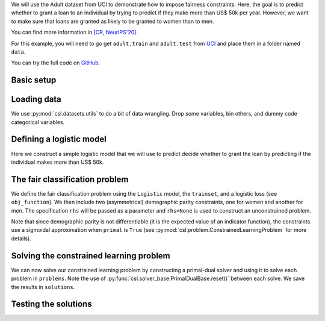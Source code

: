 We will use the Adult dataset from UCI to demonstrate how to impose fairness
constraints. Here, the goal is to predict whether to grant a loan to an individual
by trying to predict if they make more than US$ 50k per year. However, we want to
make sure that loans are granted as likely to be granted to women than to men.

You can find more information in
`[CR, NeurIPS'20] <https://www.seas.upenn.edu/~luizf/pages/publications.html#Chamon20p>`_.

For this example, you will need to go get ``adult.train`` and ``adult.test`` from
`UCI <http://archive.ics.uci.edu/ml/datasets/Adult>`_ and place them in a folder
named ``data``.

You can try the full code on `GitHub <https://github.com/lchamon/csl>`_.


Basic setup
^^^^^^^^^^^

.. code-block:: python
    :linenos:

    import torch
    import torch.nn.functional as F
    import torchvision

    import matplotlib.pyplot as plot

    import functools

    import sys, os
    sys.path.append(os.path.abspath('../'))

    import csl, csl.datasets


Loading data
^^^^^^^^^^^^

We use :py:mod:`csl.datasets.utils` to do a bit of data wrangling. Drop some variables,
bin others, and dummy code categorical variables.

.. code-block:: python
    :linenos:

    # Preprocessing
    preprocess = torchvision.transforms.Compose([
        csl.datasets.utils.Drop(['fnlwgt', 'educational-num', 'relationship', 'capital-gain', 'capital-loss']),
        csl.datasets.utils.Recode('education', {'<= K-12': ['Preschool', '1st-4th', '5th-6th', '7th-8th',
                                          '9th', '10th', '11th', '12th']}),
        csl.datasets.utils.Recode('race', {'Other': ['Other', 'Amer-Indian-Eskimo']}),
        csl.datasets.utils.Recode('marital-status', {'Married': ['Married-civ-spouse', 'Married-AF-spouse',
                                              'Married-spouse-absent'],
                                  'Divorced/separated': ['Divorced', 'Separated']}),
        csl.datasets.utils.Recode('native-country', {'South/Central America': ['Columbia', 'Cuba', 'Guatemala',
                                                            'Haiti', 'Ecuador', 'El-Salvador',
                                                            'Dominican-Republic', 'Honduras',
                                                            'Jamaica', 'Nicaragua', 'Peru',
                                                            'Trinadad&Tobago'],
                                  'Europe': ['England', 'France', 'Germany', 'Greece',
                                              'Holand-Netherlands', 'Hungary', 'Italy',
                                              'Ireland', 'Portugal', 'Scotland', 'Poland',
                                              'Yugoslavia'],
                                  'Southeast Asia': ['Cambodia', 'Laos', 'Philippines',
                                                      'Thailand', 'Vietnam'],
                                  'Chinas': ['China', 'Hong', 'Taiwan'],
                                  'USA': ['United-States', 'Outlying-US(Guam-USVI-etc)',
                                          'Puerto-Rico']}),
        csl.datasets.utils.QuantileBinning('age', 6),
        csl.datasets.utils.Binning('hours-per-week', bins = [0,40,100]),
        csl.datasets.utils.Dummify(csl.datasets.Adult.categorical + ['age', 'hours-per-week'])
        ])

    # Load Adult data
    trainset = csl.datasets.Adult(root = 'data', train = True, target_name = 'income', preprocess = preprocess,
                                  transform = csl.datasets.utils.ToTensor(dtype = torch.float),
                                  target_transform = csl.datasets.utils.ToTensor(dtype = torch.long))

    testset = csl.datasets.Adult(root = 'data', train = False, target_name = 'income', preprocess = preprocess,
                                 transform = csl.datasets.utils.ToTensor(dtype = torch.float),
                                 target_transform = csl.datasets.utils.ToTensor(dtype = torch.long))

    # Gender column index
    fullset = csl.datasets.Adult(root = 'data', train = False, target_name = 'income', preprocess = preprocess)
    gender_idx = [idx for idx, name in enumerate(fullset[0][0].columns) if name.startswith('gender')]


Defining a logistic model
^^^^^^^^^^^^^^^^^^^^^^^^^

Here we construct a simple logistic model that we will use to predict decide whether
to grant the loan by predicting if the individual makes more than US$ 50k.

.. code-block:: python
    :linenos:

    class Logistic:
        def __init__(self, n_features):
            self.parameters = [torch.zeros(1, dtype = torch.float, requires_grad = True),
                               torch.zeros([n_features,1], dtype = torch.float, requires_grad = True)]

        def __call__(self, x):
            if len(x.shape) == 1:
                x = x.unsqueeze(1)

            yhat = self.logit(torch.mm(x, self.parameters[1]) + self.parameters[0])

            return torch.cat((1-yhat, yhat), dim=1)

        def predict(self, x):
            _, predicted = torch.max(self(x), 1)
            return predicted

        @staticmethod
        def logit(x):
            return 1/(1 + torch.exp(-x))


The fair classification problem
^^^^^^^^^^^^^^^^^^^^^^^^^^^^^^^

We define the fair classification problem using the ``Logistic`` model,
the ``trainset``, and a logistic loss (see ``obj_function``). We then include
two (asymmetrical) demographic parity constraints, one for women and another for men.
The specification ``rhs`` will be passed as a parameter and ``rhs=None`` is used
to construct an unconstrained problem.

Note that since demographic parity is not differentiable
(it is the expected value of an indicator function), the constraints
use a sigmoidal approximation when ``primal`` is ``True``
(see :py:mod:`csl.problem.ConstrainedLearningProblem` for more details).

.. code-block:: python
    :linenos:

    class fairClassification(csl.ConstrainedLearningProblem):
        def __init__(self, rhs = None):
            self.model = Logistic(trainset[0][0].shape[0])
            self.data = trainset
            self.obj_function = self.loss

            if rhs is not None:
                # Gender
                self.constraints = [self.DemographicParity(self, gender_idx, 0),
                                    self.DemographicParity(self, gender_idx, 1)]
                self.rhs = [rhs, rhs]

            super().__init__()

        def loss(self, batch_idx):
            # Evaluate objective
            x, y = self.data[batch_idx]
            yhat = self.model(x)

            return F.cross_entropy(yhat, y) + 1e-3*(self.model.parameters[0]**2 + self.model.parameters[1].norm()**2)

        class DemographicParity:
            def __init__(self, problem, protected_idx, protected_value):
                self.problem = problem
                self.protected_idx = protected_idx
                self.protected_value = protected_value

            def __call__(self, batch_idx, primal):
                x, y = self.problem.data[batch_idx]

                group_idx = (x[:, self.protected_idx].squeeze() == self.protected_value)

                if primal:
                    yhat = self.problem.model(x)
                    pop_indicator = torch.sigmoid(8*(yhat[:,1] - 0.5))
                    group_indicator = torch.sigmoid(8*(yhat[group_idx,1] - 0.5))
                else:
                    yhat = self.problem.model.predict(x)
                    pop_indicator = yhat.float()
                    group_indicator = yhat[group_idx].float()

                return -(group_indicator.mean() - pop_indicator.mean())

    problems = {
       'unconstrained': fairClassification(),
      'constrained': fairClassification(rhs = 0.01),
      }


Solving the constrained learning problem
^^^^^^^^^^^^^^^^^^^^^^^^^^^^^^^^^^^^^^^^

We can now solve our constrained learning problem by constructing a primal-dual
solver and using it to solve each problem in ``problems``. Note the use of
:py:func:`csl.solver_base.PrimalDualBase.reset()` between each solve.
We save the results in ``solutions``.

.. code-block:: python
    :linenos:

    solver_settings = {'iterations': 700,
                       'batch_size': None,
                       'primal_solver': torch.optim.Adam,
                       'lr_p0': 0.2,
                       'dual_solver': torch.optim.Adam,
                       'lr_d0': 0.001,
                       }
    solver = csl.PrimalDual(solver_settings)

    solutions = {}
    for key, problem in problems.items():
        solver.reset()
        solver.solve(problem)
        solver.plot()

        solutions[key] = {'model': problem.model,
                         'lambdas': problem.lambdas,
                         'solver_state': solver.state_dict}



Testing the solutions
^^^^^^^^^^^^^^^^^^^^^

.. code-block:: python
   :linenos:

   def accuracy(pred, y):
       correct = (pred == y).sum().item()
       return correct/pred.shape[0]

   def disparity(x, model, protected_idx, protected_value):
       pred = model.predict(x)

       pop_prev = pred.float().mean().item()

       group_idx = (fullset[:][0].iloc[:,protected_idx].squeeze() == protected_value)

       group_prev = pred[group_idx].float().mean().item()

       disparity_value = group_prev - pop_prev
       rel_disparity_value = disparity_value/pop_prev

       return disparity_value, rel_disparity_value

   for key, solution in solutions.items():
       print(f'Model: {key}')
       with torch.no_grad():
           x_test, y_test = testset[:]
           yhat = solution['model'].predict(x_test)

           acc_test = accuracy(yhat, y_test)

           disparity_f, rel_disparity_f = disparity(x_test, solution['model'], gender_idx, 0)
           disparity_m, rel_disparity_m = disparity(x_test, solution['model'], gender_idx, 1)

           print(f'Test accuracy: {100*acc_test:.2f}')
           print(f'Predicted population prevalence: {100*yhat.float().mean().item():.2f}')
           print(f'Female disparity: {100*disparity_f:.2f} | {100*rel_disparity_f:.2f}')
           print(f'Male disparity: {100*disparity_m:.2f} | {100*rel_disparity_m:.2f}')
